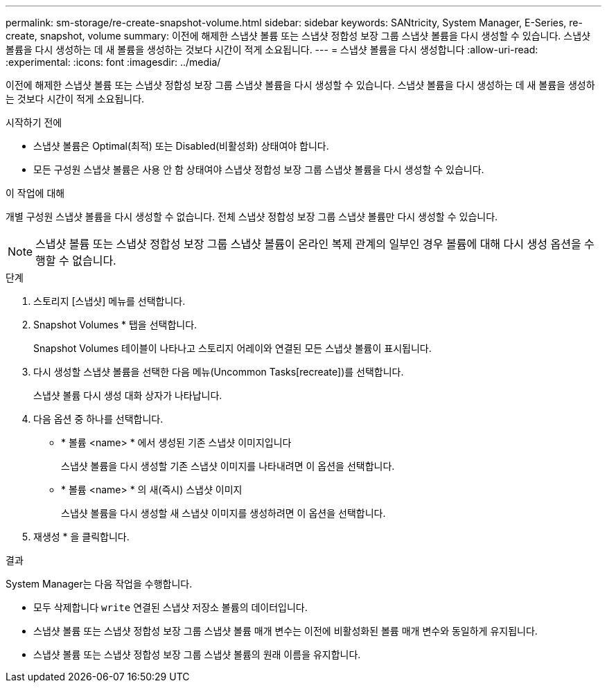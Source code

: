 ---
permalink: sm-storage/re-create-snapshot-volume.html 
sidebar: sidebar 
keywords: SANtricity, System Manager, E-Series, re-create, snapshot, volume 
summary: 이전에 해제한 스냅샷 볼륨 또는 스냅샷 정합성 보장 그룹 스냅샷 볼륨을 다시 생성할 수 있습니다. 스냅샷 볼륨을 다시 생성하는 데 새 볼륨을 생성하는 것보다 시간이 적게 소요됩니다. 
---
= 스냅샷 볼륨을 다시 생성합니다
:allow-uri-read: 
:experimental: 
:icons: font
:imagesdir: ../media/


[role="lead"]
이전에 해제한 스냅샷 볼륨 또는 스냅샷 정합성 보장 그룹 스냅샷 볼륨을 다시 생성할 수 있습니다. 스냅샷 볼륨을 다시 생성하는 데 새 볼륨을 생성하는 것보다 시간이 적게 소요됩니다.

.시작하기 전에
* 스냅샷 볼륨은 Optimal(최적) 또는 Disabled(비활성화) 상태여야 합니다.
* 모든 구성원 스냅샷 볼륨은 사용 안 함 상태여야 스냅샷 정합성 보장 그룹 스냅샷 볼륨을 다시 생성할 수 있습니다.


.이 작업에 대해
개별 구성원 스냅샷 볼륨을 다시 생성할 수 없습니다. 전체 스냅샷 정합성 보장 그룹 스냅샷 볼륨만 다시 생성할 수 있습니다.

[NOTE]
====
스냅샷 볼륨 또는 스냅샷 정합성 보장 그룹 스냅샷 볼륨이 온라인 복제 관계의 일부인 경우 볼륨에 대해 다시 생성 옵션을 수행할 수 없습니다.

====
.단계
. 스토리지 [스냅샷] 메뉴를 선택합니다.
. Snapshot Volumes * 탭을 선택합니다.
+
Snapshot Volumes 테이블이 나타나고 스토리지 어레이와 연결된 모든 스냅샷 볼륨이 표시됩니다.

. 다시 생성할 스냅샷 볼륨을 선택한 다음 메뉴(Uncommon Tasks[recreate])를 선택합니다.
+
스냅샷 볼륨 다시 생성 대화 상자가 나타납니다.

. 다음 옵션 중 하나를 선택합니다.
+
** * 볼륨 <name> * 에서 생성된 기존 스냅샷 이미지입니다
+
스냅샷 볼륨을 다시 생성할 기존 스냅샷 이미지를 나타내려면 이 옵션을 선택합니다.

** * 볼륨 <name> * 의 새(즉시) 스냅샷 이미지
+
스냅샷 볼륨을 다시 생성할 새 스냅샷 이미지를 생성하려면 이 옵션을 선택합니다.



. 재생성 * 을 클릭합니다.


.결과
System Manager는 다음 작업을 수행합니다.

* 모두 삭제합니다 `write` 연결된 스냅샷 저장소 볼륨의 데이터입니다.
* 스냅샷 볼륨 또는 스냅샷 정합성 보장 그룹 스냅샷 볼륨 매개 변수는 이전에 비활성화된 볼륨 매개 변수와 동일하게 유지됩니다.
* 스냅샷 볼륨 또는 스냅샷 정합성 보장 그룹 스냅샷 볼륨의 원래 이름을 유지합니다.

